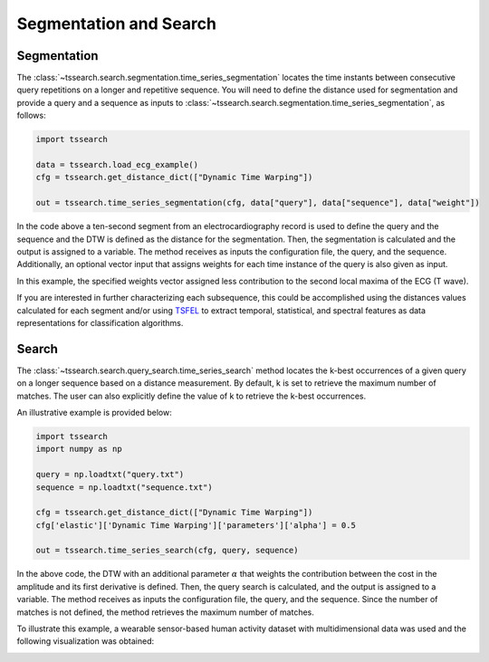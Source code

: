 =======================
Segmentation and Search
=======================

************
Segmentation
************


The :class:`~tssearch.search.segmentation.time_series_segmentation` locates the time instants between consecutive query repetitions on a longer and repetitive sequence.
You will need to define the distance used for segmentation and provide a query and a sequence as inputs to :class:`~tssearch.search.segmentation.time_series_segmentation`, as follows:

.. code:: python

    import tssearch

    data = tssearch.load_ecg_example()
    cfg = tssearch.get_distance_dict(["Dynamic Time Warping"])

    out = tssearch.time_series_segmentation(cfg, data["query"], data["sequence"], data["weight"])

In the code above a ten-second segment from an electrocardiography record is used to define the query and the sequence and the DTW is defined as the distance for the segmentation. Then, the segmentation is calculated and the output is assigned to a variable. The method receives as inputs the configuration file, the query, and the sequence. Additionally, an optional vector input that assigns weights for each time instance of the query is also given as input.

.. image:: https://i.postimg.cc/4yfGJJVB/Fig-4-1.png
  :alt: Example ECG segmentation output

In this example, the specified weights vector assigned less contribution to the second local maxima of the ECG (T wave).

If you are interested in further characterizing each subsequence, this could be accomplished using the distances values calculated for each segment and/or using `TSFEL
<https://github.com/fraunhoferportugal/tsfel/>`_ to extract temporal, statistical, and spectral features as data representations for classification algorithms.

******
Search
******

The :class:`~tssearch.search.query_search.time_series_search` method locates the k-best occurrences of a given query on a longer sequence based on a distance measurement. By default, k is set to retrieve the maximum number of matches. The user can also explicitly define the value of k to retrieve the k-best occurrences.

An illustrative example is provided below:

.. code:: python

    import tssearch
    import numpy as np

    query = np.loadtxt("query.txt")
    sequence = np.loadtxt("sequence.txt")

    cfg = tssearch.get_distance_dict(["Dynamic Time Warping"])
    cfg['elastic']['Dynamic Time Warping']['parameters']['alpha'] = 0.5

    out = tssearch.time_series_search(cfg, query, sequence)

In the above code, the DTW with an additional parameter :math:`{\alpha}` that weights the contribution between the cost in the amplitude and its first derivative is defined. Then, the query search is calculated, and the output is assigned to a variable. The method receives as inputs the configuration file, the query, and the sequence. Since the number of matches is not defined, the method retrieves the maximum number of matches.

To illustrate this example, a wearable sensor-based human activity dataset with multidimensional data was used and the following visualization was obtained:

.. image:: https://i.postimg.cc/rmrp3Fcb/Fig-6-1.png
  :alt: Example of query search in stride segmentation